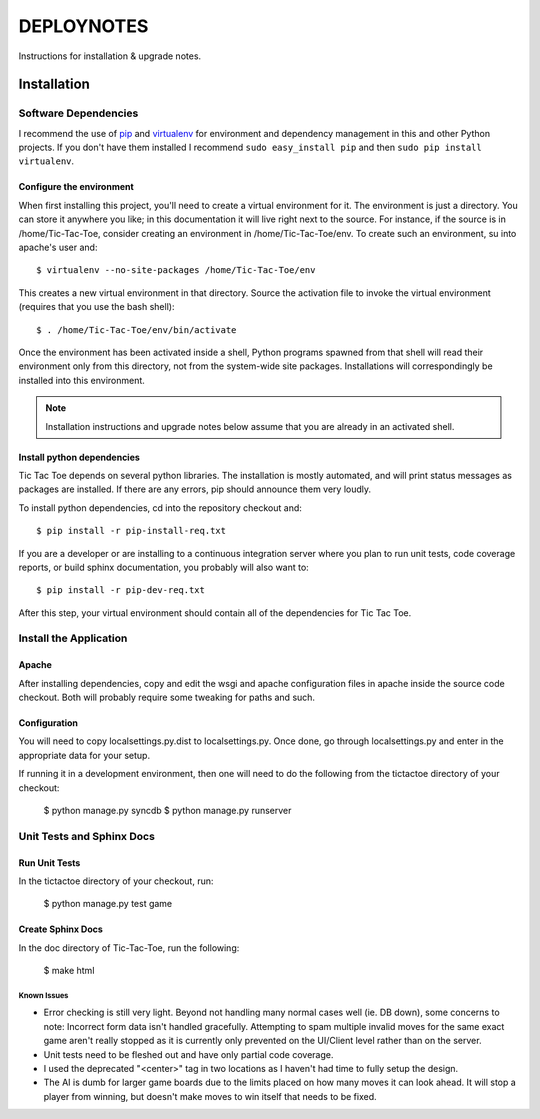 .. _DEPLOYNOTES:

DEPLOYNOTES
===========

Instructions for installation & upgrade notes.

Installation
------------

Software Dependencies
~~~~~~~~~~~~~~~~~~~~~

I recommend the use of `pip <http://pip.openplans.org/>`_ and `virtualenv
<http://virtualenv.openplans.org/>`_ for environment and dependency
management in this and other Python projects. If you don't have them
installed I recommend ``sudo easy_install pip`` and then ``sudo pip install
virtualenv``.


Configure the environment
^^^^^^^^^^^^^^^^^^^^^^^^^

When first installing this project, you'll need to create a virtual environment
for it. The environment is just a directory. You can store it anywhere you like;
in this documentation it will live right next to the source. For instance, if the
source is in /home/Tic-Tac-Toe, consider creating an environment in
/home/Tic-Tac-Toe/env. To create such an environment, su into apache's user
and::

  $ virtualenv --no-site-packages /home/Tic-Tac-Toe/env

This creates a new virtual environment in that directory. Source the activation
file to invoke the virtual environment (requires that you use the bash shell)::

  $ . /home/Tic-Tac-Toe/env/bin/activate

Once the environment has been activated inside a shell, Python programs
spawned from that shell will read their environment only from this
directory, not from the system-wide site packages. Installations will
correspondingly be installed into this environment.

.. Note::
  Installation instructions and upgrade notes below assume that
  you are already in an activated shell.

Install python dependencies
^^^^^^^^^^^^^^^^^^^^^^^^^^^

Tic Tac Toe depends on several python libraries. The installation is mostly
automated, and will print status messages as packages are installed. If there
are any errors, pip should announce them very loudly.

To install python dependencies, cd into the repository checkout and::

  $ pip install -r pip-install-req.txt

If you are a developer or are installing to a continuous integration server
where you plan to run unit tests, code coverage reports, or build sphinx
documentation, you probably will also want to::

  $ pip install -r pip-dev-req.txt

After this step, your virtual environment should contain all of the
dependencies for Tic Tac Toe.

Install the Application
~~~~~~~~~~~~~~~~~~~~~~~

Apache
^^^^^^

After installing dependencies, copy and edit the wsgi and apache configuration files
in apache inside the source code checkout. Both will probably require some tweaking for paths
and such.

Configuration
^^^^^^^^^^^^^

You will need to copy localsettings.py.dist to localsettings.py. Once done, go through
localsettings.py and enter in the appropriate data for your setup.

If running it in a development environment, then one will need to do the following
from the tictactoe directory of your checkout:

  $ python manage.py syncdb
  $ python manage.py runserver

Unit Tests and Sphinx Docs
~~~~~~~~~~~~~~~~~~~~~~~~~~

Run Unit Tests
^^^^^^^^^^^^^^

In the tictactoe directory of your checkout, run:

  $ python manage.py test game

Create Sphinx Docs
^^^^^^^^^^^^^^^^^^

In the doc directory of Tic-Tac-Toe, run the following:

 $ make html


Known Issues
""""""""""""

* Error checking is still very light. Beyond not handling many normal cases well (ie. DB down),
  some concerns to note: Incorrect form data isn't handled gracefully. Attempting
  to spam multiple invalid moves for the same exact game aren't really stopped as it is currently
  only prevented on the UI/Client level rather than on the server.

* Unit tests need to be fleshed out and have only partial code coverage.

* I used the deprecated "<center>" tag in two locations as I haven't had time
  to fully setup the design.

* The AI is dumb for larger game boards due to the limits placed on how many moves it can look ahead.
  It will stop a player from winning, but doesn't make moves to win itself that needs to be fixed.